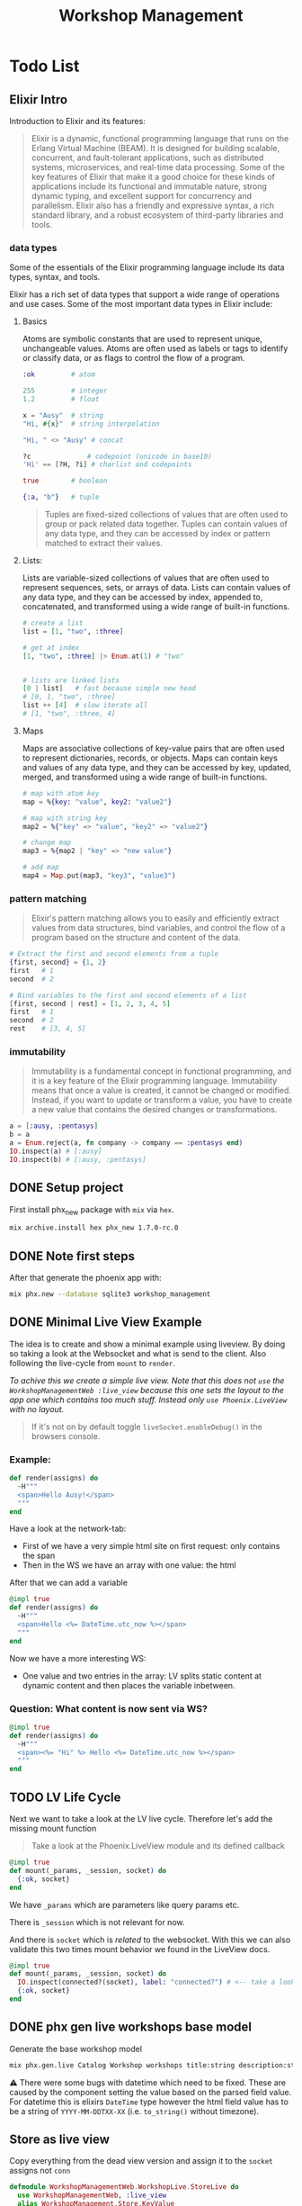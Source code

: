 :PROPERTIES:
:ID:       ee5f806d-ffd8-41dd-a907-76dc3e61c165
:END:
#+title: Workshop Management
* Todo List
** Elixir Intro
Introduction to Elixir and its features:
#+begin_quote
Elixir is a dynamic, functional programming language that runs on the Erlang Virtual Machine (BEAM).
It is designed for building scalable, concurrent, and fault-tolerant applications, such as distributed systems, microservices, and real-time data processing.
Some of the key features of Elixir that make it a good choice for these kinds of applications include its functional and immutable nature, strong dynamic typing, and excellent support for concurrency and parallelism.
Elixir also has a friendly and expressive syntax, a rich standard library, and a robust ecosystem of third-party libraries and tools.
#+end_quote

*** data types
Some of the essentials of the Elixir programming language include its data types, syntax, and tools.

Elixir has a rich set of data types that support a wide range of operations and use cases.
Some of the most important data types in Elixir include:
**** Basics
Atoms are symbolic constants that are used to represent unique, unchangeable values. Atoms are often used as labels or tags to identify or classify data, or as flags to control the flow of a program.
#+begin_src elixir
:ok         # atom

255         # integer
1.2         # float

x = "Ausy"  # string
"Hi, #{x}"  # string interpolation

"Hi, " <> "Ausy" # concat

?c              # codepoint (unicode in base10)
'Hi' == [?H, ?i] # charlist and codepoints

true        # boolean

{:a, "b"}   # tuple
#+end_src

#+begin_quote
Tuples are fixed-sized collections of values that are often used to group or pack related data together. Tuples can contain values of any data type, and they can be accessed by index or pattern matched to extract their values.
#+end_quote
**** Lists:
Lists are variable-sized collections of values that are often used to represent sequences, sets, or arrays of data. Lists can contain values of any data type, and they can be accessed by index, appended to, concatenated, and transformed using a wide range of built-in functions.
#+begin_src elixir
# create a list
list = [1, "two", :three]

# get at index
[1, "two", :three] |> Enum.at(1) # "two"


# lists are linked lists
[0 | list]   # fast because simple new head
# [0, 1, "two", :three]
list ++ [4]  # slow iterate all
# [1, "two", :three, 4]
#+end_src

**** Maps
Maps are associative collections of key-value pairs that are often used to represent dictionaries, records, or objects. Maps can contain keys and values of any data type, and they can be accessed by key, updated, merged, and transformed using a wide range of built-in functions.
#+begin_src elixir
# map with atom key
map = %{key: "value", key2: "value2"}

# map with string key
map2 = %{"key" => "value", "key2" => "value2"}

# change map
map3 = %{map2 | "key" => "new value"}

# add map
map4 = Map.put(map3, "key3", "value3")
#+end_src
*** pattern matching
#+begin_quote
Elixir's pattern matching allows you to easily and efficiently extract values from data structures, bind variables, and control the flow of a program based on the structure and content of the data.
#+end_quote

#+begin_src elixir
# Extract the first and second elements from a tuple
{first, second} = {1, 2}
first   # 1
second  # 2

# Bind variables to the first and second elements of a list
[first, second | rest] = [1, 2, 3, 4, 5]
first   # 1
second  # 2
rest    # [3, 4, 5]
#+end_src

*** immutability
#+begin_quote
Immutability is a fundamental concept in functional programming, and it is a key feature of the Elixir programming language.
Immutability means that once a value is created, it cannot be changed or modified.
Instead, if you want to update or transform a value, you have to create a new value that contains the desired changes or transformations.
#+end_quote

#+begin_src elixir
a = [:ausy, :pentasys]
b = a
a = Enum.reject(a, fn company -> company == :pentasys end)
IO.inspect(a) # [:ausy]
IO.inspect(b) # [:ausy, :pentasys]
#+end_src

** DONE Setup project
First install phx_new package with ~mix~ via ~hex~.
#+begin_src bash
mix archive.install hex phx_new 1.7.0-rc.0
#+end_src

** DONE Note first steps
After that generate the phoenix app with:
#+begin_src bash
mix phx.new --database sqlite3 workshop_management
#+end_src

** DONE Minimal Live View Example
The idea is to create and show a minimal example using liveview. By doing so taking a look at the Websocket and what is send to the client.
Also following the live-cycle from ~mount~ to ~render~.

/To achive this we create a simple live view. Note that this does not ~use~ the ~WorkshopManagementWeb :live_view~ because this one sets the layout to the app one which contains too much stuff. Instead only ~use Phoenix.LiveView~ with no layout./

#+begin_quote
If it's not on by default toggle ~liveSocket.enableDebug()~ in the browsers console.
#+end_quote


*** Example:
#+begin_src elixir
  def render(assigns) do
    ~H"""
    <span>Hello Ausy!</span>
    """
  end
#+end_src
Have a look at the network-tab:
- First of we have a very simple html site on first request: only contains the span
- Then in the WS we have an array with one value: the html

After that we can add a variable
#+begin_src elixir
  @impl true
  def render(assigns) do
    ~H"""
    <span>Hello <%= DateTime.utc_now %></span>
    """
  end
#+end_src

Now we have a more interesting WS:
- One value and two entries in the array: LV splits static content at dynamic content and then places the variable inbetween.

*** Question: What content is now sent via WS?
#+begin_src elixir
  @impl true
  def render(assigns) do
    ~H"""
    <span><%= "Hi" %> Hello <%= DateTime.utc_now %></span>
    """
  end
#+end_src

** TODO LV Life Cycle

Next we want to take a look at the LV live cycle.
Therefore let's add the missing mount function
#+begin_quote
    Take a look at the Phoenix.LiveView module and its defined callback
#+end_quote

#+begin_src elixir
  @impl true
  def mount(_params, _session, socket) do
    {:ok, socket}
  end
#+end_src

We have ~_params~ which are parameters like query params etc.

There is ~_session~ which is not relevant for now.

And there is ~socket~ which is /related/ to the websocket.
With this we can also validate this two times mount behavior we found in the LiveView docs.

#+begin_src elixir
  @impl true
  def mount(_params, _session, socket) do
    IO.inspect(connected?(socket), label: "connected?") # <-- take a look
    {:ok, socket}
  end
#+end_src

[[https://elixirschool.com/images/live_view.png]]


** DONE phx gen live workshops base model
Generate the base workshop model
#+begin_src bash
mix phx.gen.live Catalog Workshop workshops title:string description:string organizer:string location:string start:utc_datetime end:utc_datetime registration_deadline:utc_datetime max_participants:integer participants:array:string
#+end_src

⚠ There were some bugs with datetime which need to be fixed. These are caused by the component setting the value based on the parsed field value.
For datetime this is elixirs ~DateTime~ type however the html field value has to be a string of ~YYYY-MM-DDTXX-XX~ (i.e. ~to_string()~ without timezone).


** Store as live view

Copy everything from the dead view version and assign it to the ~socket~ assigns not ~conn~

#+begin_src elixir
defmodule WorkshopManagementWeb.WorkshopLive.StoreLive do
  use WorkshopManagementWeb, :live_view
  alias WorkshopManagement.Store.KeyValue

  @impl true
  def mount(_params, _session, socket) do
    socket = socket
    |> assign(:store, KeyValue.getAll())
    {:ok, socket}
  end

  @impl true
  def render(assigns) do
    ~H"""
    <h2 class="text-2xl font-bold underline my-5">Store</h2>
    <.store_form />
    <ul class="my-5">
      <%= for {key, value} <- @store do %>
        <li><%= key %>: <%= value %></li>
      <% end %>
    </ul>
    """
  end

  defp store_form(assigns) do
    ~H"""
    <form class="grid items-center gap-2 grid-cols-4" action="/store" method="post">
      <label class="text-right col-span-1" for="store_key">Key:</label>
      <input class="rounded col-span-3" type="text" name="store_key" />
      <label class="text-right col-span-1" for="store_value">Value:</label>
      <input class="rounded col-span-3" type="text" name="store_value" />
      <input type="hidden" name="_csrf_token" value={Plug.CSRFProtection.get_csrf_token()} />
      <button
        class="col-start-3 col-span-2 bg-blue-600 hover:bg-blue-700 text-white font-bold py-2 px-4 rounded"
        type="submit"
      >
        Send
      </button>
    </form>
    """
  end
end
#+end_src
! Note we need to use the full path for ~csrf~ from ~Plug.CSRFProtection~.

*** Form interaction
In order to make the form work we need to do some changes.
First let's prevent the form from being sent to the old controller endpoint and instead use phoenix event handling via WebSockets.
This can be achieved by removing the ~action="/store"~ as well as the ~method="post"~ since we are no longer targeting that.
Instead add a ~phx-submit="new"~ to let phoenix handle the submission and params in the callback.

#+begin_src elixir
  @impl true
  def handle_event("new", params, socket) do
    {:noreply, socket}
  end
#+end_src

#+begin_src elixir
  defp store_form(assigns) do
    ~H"""
    <form phx-submit="new">
    ...
    </form>
    """
  end

#+end_src

** TODO Render workshops as card
